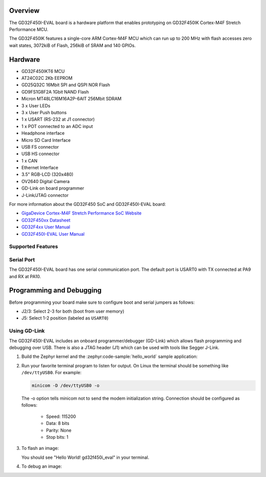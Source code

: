 .. zephyr:board:: gd32f450i_eval

Overview
********

The GD32F450I-EVAL board is a hardware platform that enables prototyping
on GD32F450IK Cortex-M4F Stretch Performance MCU.

The GD32F450IK features a single-core ARM Cortex-M4F MCU which can run up
to 200 MHz with flash accesses zero wait states, 3072kiB of Flash, 256kiB of
SRAM and 140 GPIOs.

Hardware
********

- GD32F450IKT6 MCU
- AT24C02C 2Kb EEPROM
- GD25Q32C 16Mbit SPI and QSPI NOR Flash
- GD9FS1G8F2A 1Gbit NAND Flash
- Micron MT48LC16M16A2P-6AIT 256Mbit SDRAM
- 3 x User LEDs
- 3 x User Push buttons
- 1 x USART (RS-232 at J1 connector)
- 1 x POT connected to an ADC input
- Headphone interface
- Micro SD Card Interface
- USB FS connector
- USB HS connector
- 1 x CAN
- Ethernet Interface
- 3.5" RGB-LCD (320x480)
- OV2640 Digital Camera
- GD-Link on board programmer
- J-Link/JTAG connector

For more information about the GD32F450 SoC and GD32F450I-EVAL board:

- `GigaDevice Cortex-M4F Stretch Performance SoC Website`_
- `GD32F450xx Datasheet`_
- `GD32F4xx User Manual`_
- `GD32F450I-EVAL User Manual`_

Supported Features
==================

.. zephyr:board-supported-hw::

Serial Port
===========

The GD32F450I-EVAL board has one serial communication port. The default port
is USART0 with TX connected at PA9 and RX at PA10.

Programming and Debugging
*************************

Before programming your board make sure to configure boot and serial jumpers
as follows:

- J2/3: Select 2-3 for both (boot from user memory)
- J5: Select 1-2 position (labeled as ``USART0``)

Using GD-Link
=============

The GD32F450I-EVAL includes an onboard programmer/debugger (GD-Link) which
allows flash programming and debugging over USB. There is also a JTAG header
(J1) which can be used with tools like Segger J-Link.

#. Build the Zephyr kernel and the :zephyr:code-sample:`hello_world` sample application:

   .. zephyr-app-commands::
      :zephyr-app: samples/hello_world
      :board: gd32f450i_eval
      :goals: build
      :compact:

#. Run your favorite terminal program to listen for output. On Linux the
   terminal should be something like ``/dev/ttyUSB0``. For example:

   .. code-block:: console

      minicom -D /dev/ttyUSB0 -o

   The -o option tells minicom not to send the modem initialization
   string. Connection should be configured as follows:

      - Speed: 115200
      - Data: 8 bits
      - Parity: None
      - Stop bits: 1

#. To flash an image:

   .. zephyr-app-commands::
      :zephyr-app: samples/hello_world
      :board: gd32f450i_eval
      :goals: flash
      :compact:

   You should see "Hello World! gd32f450i_eval" in your terminal.

#. To debug an image:

   .. zephyr-app-commands::
      :zephyr-app: samples/hello_world
      :board: gd32f450i_eval
      :goals: debug
      :compact:


.. _GigaDevice Cortex-M4F Stretch Performance SoC Website:
   https://www.gigadevice.com/products/microcontrollers/gd32/arm-cortex-m4/stretch-performance-line/

.. _GD32F450xx Datasheet:
	https://gd32mcu.21ic.com/data/documents/shujushouce/GD32F450xx_Datasheet_Rev1.1.pdf

.. _GD32F4xx User Manual:
	https://www.gigadevice.com/manual/gd32f450xxxx-user-manual/

.. _GD32F450I-EVAL User Manual:
	http://www.gd32mcu.com/download/down/document_id/120/path_type/1
